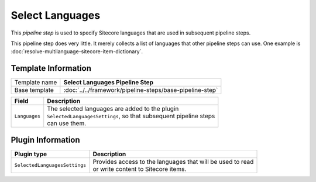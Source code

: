 Select Languages
=============================

This *pipeline step* is used to specify Sitecore languages that 
are used in subsequent pipeline steps.

This pipeline step does very little. It merely collects a list
of languages that other pipeline steps can use. One example is
:doc:`resolve-multilanguage-sitecore-item-dictionary`.

Template Information
-----------------------------

+-----------------------------------+-----------------------------------------------------------------------+
| Template name                     | **Select Languages Pipeline Step**                                    |
+-----------------------------------+-----------------------------------------------------------------------+
| Base template                     | :doc:`../../framework/pipeline-steps/base-pipeline-step`              |
+-----------------------------------+-----------------------------------------------------------------------+


+-----------------------------------+-----------------------------------------------------------------------+
| Field                             | Description                                                           |
+===================================+=======================================================================+
| ``Languages``                     | | The selected languages are added to the plugin                      |
|                                   | | ``SelectedLanguagesSettings``, so that subsequent pipeline steps    |
|                                   | | can use them.                                                       |
+-----------------------------------+-----------------------------------------------------------------------+

Plugin Information
-----------------------------

+-----------------------------------+-----------------------------------------------------------------------+
| Plugin type                       | Description                                                           |
+===================================+=======================================================================+
| ``SelectedLanguagesSettings``     | | Provides access to the languages that will be used to read          |
|                                   | | or write content to Sitecore items.                                 |
+-----------------------------------+-----------------------------------------------------------------------+
